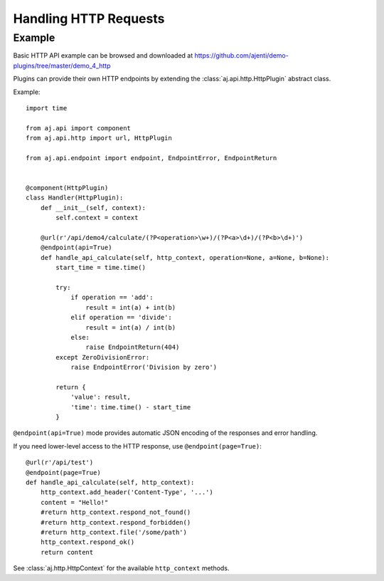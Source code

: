 .. _dev-http:

Handling HTTP Requests
**********************

Example
=======

Basic HTTP API example can be browsed and downloaded at https://github.com/ajenti/demo-plugins/tree/master/demo_4_http

Plugins can provide their own HTTP endpoints by extending the :class:`aj.api.http.HttpPlugin` abstract class.

Example::

    import time

    from aj.api import component
    from aj.api.http import url, HttpPlugin

    from aj.api.endpoint import endpoint, EndpointError, EndpointReturn


    @component(HttpPlugin)
    class Handler(HttpPlugin):
        def __init__(self, context):
            self.context = context

        @url(r'/api/demo4/calculate/(?P<operation>\w+)/(?P<a>\d+)/(?P<b>\d+)')
        @endpoint(api=True)
        def handle_api_calculate(self, http_context, operation=None, a=None, b=None):
            start_time = time.time()

            try:
                if operation == 'add':
                    result = int(a) + int(b)
                elif operation == 'divide':
                    result = int(a) / int(b)
                else:
                    raise EndpointReturn(404)
            except ZeroDivisionError:
                raise EndpointError('Division by zero')

            return {
                'value': result,
                'time': time.time() - start_time
            }


``@endpoint(api=True)`` mode provides automatic JSON encoding of the responses and error handling.

If you need lower-level access to the HTTP response, use ``@endpoint(page=True)``::

        @url(r'/api/test')
        @endpoint(page=True)
        def handle_api_calculate(self, http_context):
            http_context.add_header('Content-Type', '...')
            content = "Hello!"
            #return http_context.respond_not_found()
            #return http_context.respond_forbidden()
            #return http_context.file('/some/path')
            http_context.respond_ok()
            return content

See :class:`aj.http.HttpContext` for the available ``http_context`` methods.